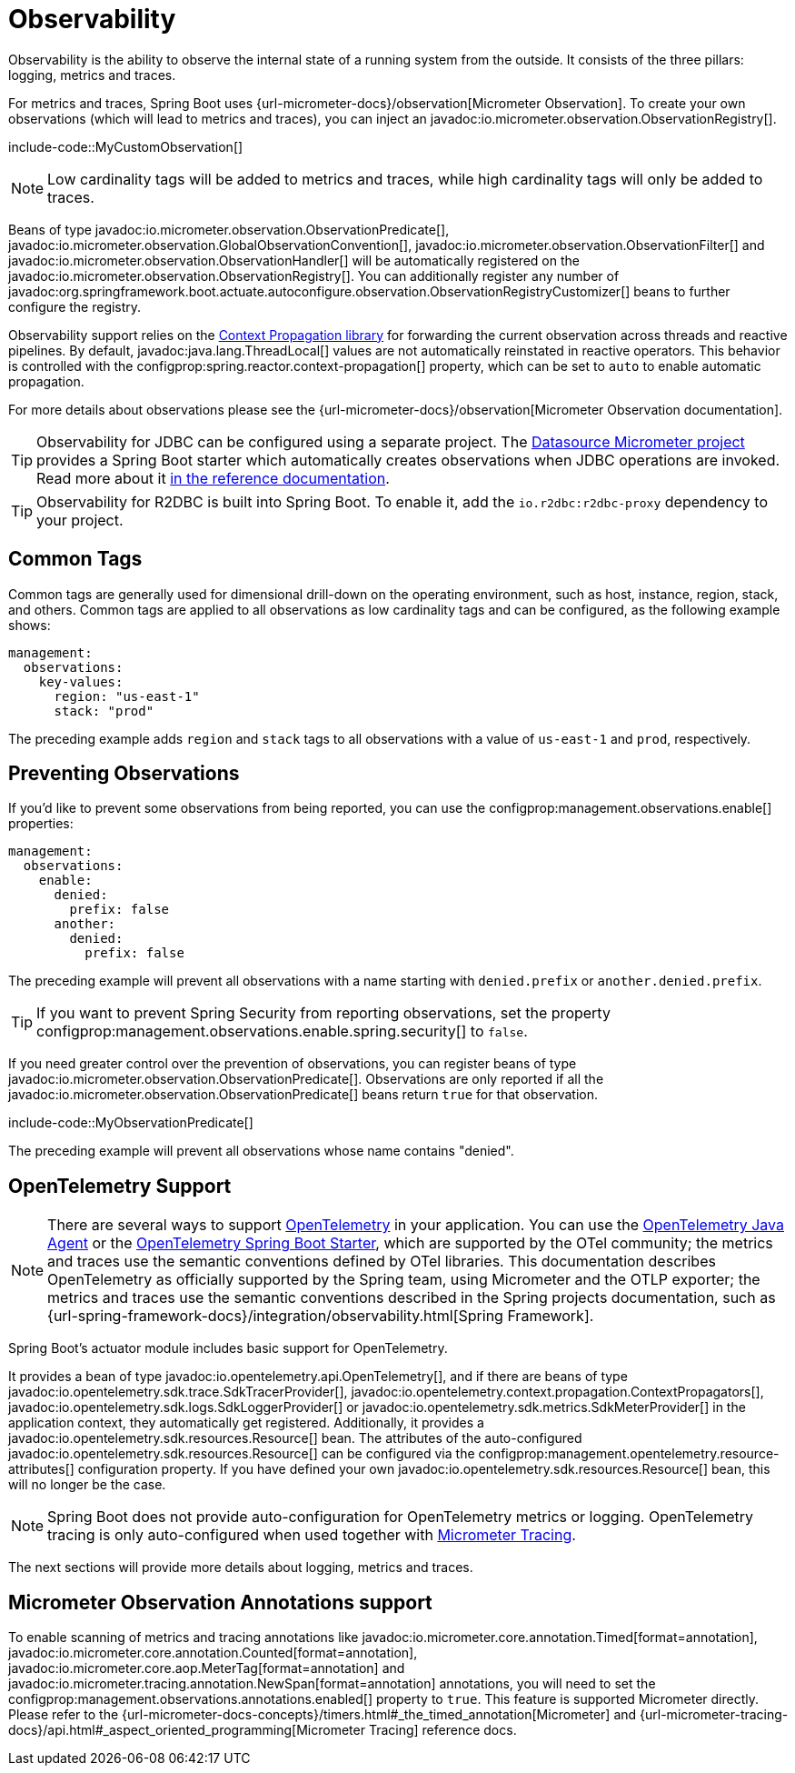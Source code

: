 [[actuator.observability]]
= Observability

Observability is the ability to observe the internal state of a running system from the outside.
It consists of the three pillars: logging, metrics and traces.

For metrics and traces, Spring Boot uses {url-micrometer-docs}/observation[Micrometer Observation].
To create your own observations (which will lead to metrics and traces), you can inject an javadoc:io.micrometer.observation.ObservationRegistry[].

include-code::MyCustomObservation[]

NOTE: Low cardinality tags will be added to metrics and traces, while high cardinality tags will only be added to traces.

Beans of type javadoc:io.micrometer.observation.ObservationPredicate[], javadoc:io.micrometer.observation.GlobalObservationConvention[], javadoc:io.micrometer.observation.ObservationFilter[] and javadoc:io.micrometer.observation.ObservationHandler[] will be automatically registered on the javadoc:io.micrometer.observation.ObservationRegistry[].
You can additionally register any number of javadoc:org.springframework.boot.actuate.autoconfigure.observation.ObservationRegistryCustomizer[] beans to further configure the registry.

Observability support relies on the https://github.com/micrometer-metrics/context-propagation[Context Propagation library] for forwarding the current observation across threads and reactive pipelines.
By default, javadoc:java.lang.ThreadLocal[] values are not automatically reinstated in reactive operators.
This behavior is controlled with the configprop:spring.reactor.context-propagation[] property, which can be set to `auto` to enable automatic propagation.

For more details about observations please see the {url-micrometer-docs}/observation[Micrometer Observation documentation].

TIP: Observability for JDBC can be configured using a separate project.
The https://github.com/jdbc-observations/datasource-micrometer[Datasource Micrometer project] provides a Spring Boot starter which automatically creates observations when JDBC operations are invoked.
Read more about it https://jdbc-observations.github.io/datasource-micrometer/docs/current/docs/html/[in the reference documentation].

TIP: Observability for R2DBC is built into Spring Boot.
To enable it, add the `io.r2dbc:r2dbc-proxy` dependency to your project.



[[actuator.observability.common-tags]]
== Common Tags

Common tags are generally used for dimensional drill-down on the operating environment, such as host, instance, region, stack, and others.
Common tags are applied to all observations as low cardinality tags and can be configured, as the following example shows:

[configprops,yaml]
----
management:
  observations:
    key-values:
      region: "us-east-1"
      stack: "prod"
----

The preceding example adds `region` and `stack` tags to all observations with a value of `us-east-1` and `prod`, respectively.



[[actuator.observability.preventing-observations]]
== Preventing Observations

If you'd like to prevent some observations from being reported, you can use the configprop:management.observations.enable[] properties:

[configprops,yaml]
----
management:
  observations:
    enable:
      denied:
        prefix: false
      another:
        denied:
          prefix: false
----

The preceding example will prevent all observations with a name starting with `denied.prefix` or `another.denied.prefix`.

TIP: If you want to prevent Spring Security from reporting observations, set the property configprop:management.observations.enable.spring.security[] to `false`.

If you need greater control over the prevention of observations, you can register beans of type javadoc:io.micrometer.observation.ObservationPredicate[].
Observations are only reported if all the javadoc:io.micrometer.observation.ObservationPredicate[] beans return `true` for that observation.

include-code::MyObservationPredicate[]

The preceding example will prevent all observations whose name contains "denied".



[[actuator.observability.opentelemetry]]
== OpenTelemetry Support

NOTE: There are several ways to support https://opentelemetry.io/[OpenTelemetry] in your application.
You can use the https://opentelemetry.io/docs/zero-code/java/agent/[OpenTelemetry Java Agent] or the https://opentelemetry.io/docs/zero-code/java/spring-boot-starter/[OpenTelemetry Spring Boot Starter],
which are supported by the OTel community; the metrics and traces use the semantic conventions defined by OTel libraries.
This documentation describes OpenTelemetry as officially supported by the Spring team, using Micrometer and the OTLP exporter;
the metrics and traces use the semantic conventions described in the Spring projects documentation, such as {url-spring-framework-docs}/integration/observability.html[Spring Framework].

Spring Boot's actuator module includes basic support for OpenTelemetry.

It provides a bean of type javadoc:io.opentelemetry.api.OpenTelemetry[], and if there are beans of type javadoc:io.opentelemetry.sdk.trace.SdkTracerProvider[], javadoc:io.opentelemetry.context.propagation.ContextPropagators[], javadoc:io.opentelemetry.sdk.logs.SdkLoggerProvider[] or javadoc:io.opentelemetry.sdk.metrics.SdkMeterProvider[] in the application context, they automatically get registered.
Additionally, it provides a javadoc:io.opentelemetry.sdk.resources.Resource[] bean.
The attributes of the auto-configured javadoc:io.opentelemetry.sdk.resources.Resource[] can be configured via the configprop:management.opentelemetry.resource-attributes[] configuration property.
If you have defined your own javadoc:io.opentelemetry.sdk.resources.Resource[] bean, this will no longer be the case.

NOTE: Spring Boot does not provide auto-configuration for OpenTelemetry metrics or logging.
OpenTelemetry tracing is only auto-configured when used together with xref:actuator/tracing.adoc[Micrometer Tracing].

The next sections will provide more details about logging, metrics and traces.



[[actuator.observability.annotations]]
== Micrometer Observation Annotations support

To enable scanning of metrics and tracing annotations like javadoc:io.micrometer.core.annotation.Timed[format=annotation], javadoc:io.micrometer.core.annotation.Counted[format=annotation], javadoc:io.micrometer.core.aop.MeterTag[format=annotation] and javadoc:io.micrometer.tracing.annotation.NewSpan[format=annotation] annotations, you will need to set the configprop:management.observations.annotations.enabled[] property to `true`.
This feature is supported Micrometer directly. Please refer to the {url-micrometer-docs-concepts}/timers.html#_the_timed_annotation[Micrometer] and {url-micrometer-tracing-docs}/api.html#_aspect_oriented_programming[Micrometer Tracing] reference docs.
